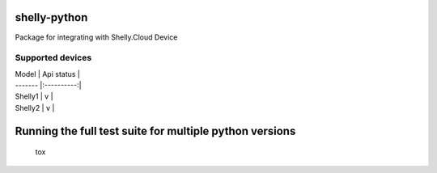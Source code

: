 shelly-python
==============

.. image:: https://img.shields.io/pypi/v/shelly-python.svg
    :target: https://pypi.org/project/shelly-python/

.. image:: https://img.shields.io/travis/marcogazzola/shelly-python/master.svg
    :target: https://travis-ci.org/marcogazzola/shelly-python

.. image:: 	https://img.shields.io/pypi/wheel/shelly-python.svg
    :target: https://pypi.python.org/pypi/shelly-python/

.. image:: 	https://img.shields.io/pypi/pyversions/shelly-python.svg
    :target: https://pypi.python.org/pypi/shelly-python/

.. image:: https://img.shields.io/pypi/l/shelly-python.svg
    :target: https://pypi.python.org/pypi/shelly-python/

Package for integrating with Shelly.Cloud Device


Supported devices
-----------------

| Model   | Api status |
| ------- |:----------:|
| Shelly1 |      v     |
| Shelly2 |      v     |



Running the full test suite for multiple python versions
========================================================
    tox